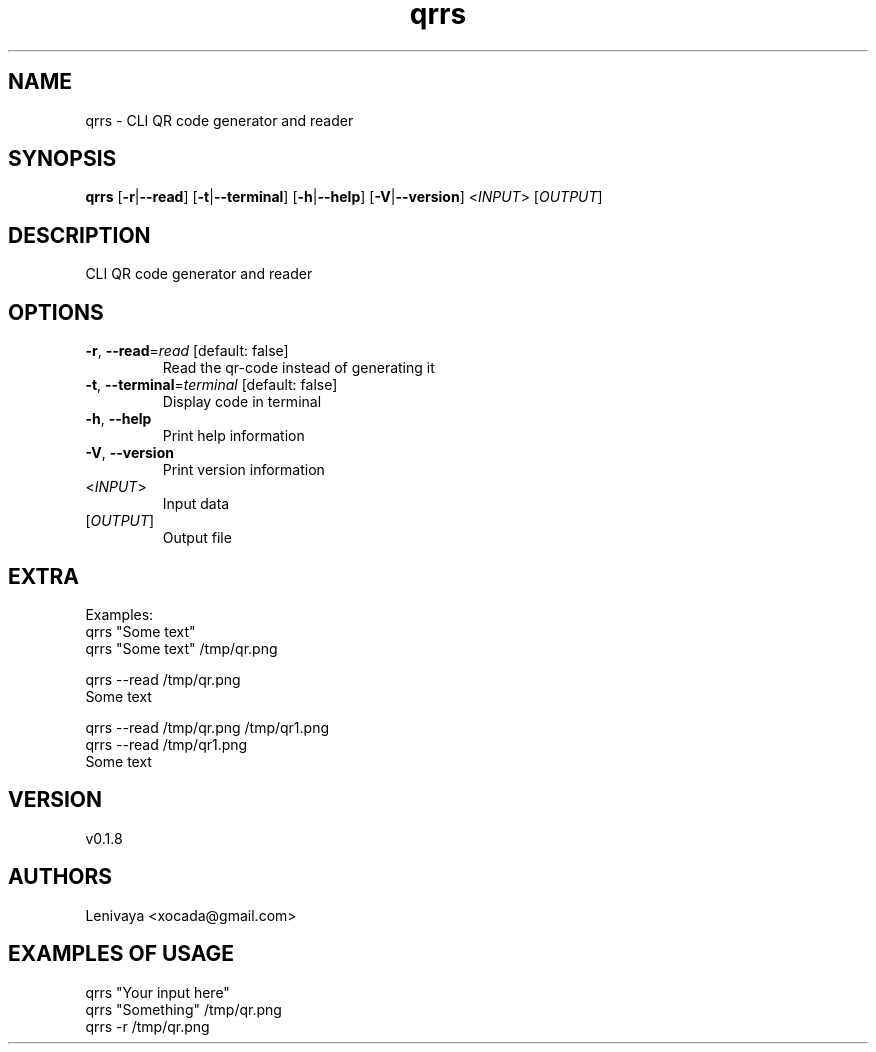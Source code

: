 .ie \n(.g .ds Aq \(aq
.el .ds Aq '
.TH qrrs 1  "qrrs 0.1.8" 
.SH NAME
qrrs \- CLI QR code generator and reader
.SH SYNOPSIS
\fBqrrs\fR [\fB\-r\fR|\fB\-\-read\fR] [\fB\-t\fR|\fB\-\-terminal\fR] [\fB\-h\fR|\fB\-\-help\fR] [\fB\-V\fR|\fB\-\-version\fR] <\fIINPUT\fR> [\fIOUTPUT\fR] 
.SH DESCRIPTION
CLI QR code generator and reader
.SH OPTIONS
.TP
\fB\-r\fR, \fB\-\-read\fR=\fIread\fR [default: false]
Read the qr\-code instead of generating it
.TP
\fB\-t\fR, \fB\-\-terminal\fR=\fIterminal\fR [default: false]
Display code in terminal
.TP
\fB\-h\fR, \fB\-\-help\fR
Print help information
.TP
\fB\-V\fR, \fB\-\-version\fR
Print version information
.TP
<\fIINPUT\fR>
Input data
.TP
[\fIOUTPUT\fR]
Output file
.SH EXTRA

Examples:
  qrrs "Some text"
  qrrs "Some text" /tmp/qr.png

  qrrs \-\-read /tmp/qr.png
  Some text

  qrrs \-\-read /tmp/qr.png /tmp/qr1.png
  qrrs \-\-read /tmp/qr1.png
  Some text
.SH VERSION
v0.1.8
.SH AUTHORS
Lenivaya <xocada@gmail.com>
.ie \n(.g .ds Aq \(aq
.el .ds Aq '
.SH "EXAMPLES OF USAGE"
qrrs "Your input here"
.br
qrrs "Something" /tmp/qr.png 
.br
qrrs \-r /tmp/qr.png 
.br

